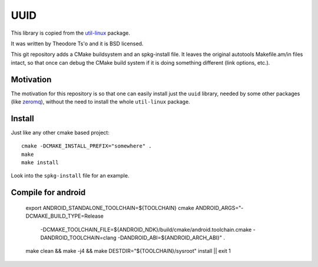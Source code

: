 UUID
====

This library is copied from the
`util-linux <http://en.wikipedia.org/wiki/Util-linux>`_ package.

It was written by Theodore Ts'o and it is BSD licensed.

This git repository adds a CMake buildsystem and an spkg-install file. It
leaves the original autotools Makefile.am/in files intact, so that once can
debug the CMake build system if it is doing something different (link options,
etc.).

Motivation
----------

The motivation for this repository is so that one can easily install just the ``uuid`` library, needed by some other packages (like `zeromq <http://www.zeromq.org/>`_), without the need to install the whole ``util-linux`` package.

Install
-------

Just like any other cmake based project::

    cmake -DCMAKE_INSTALL_PREFIX="somewhere" .
    make
    make install

Look into the ``spkg-install`` file for an example.


Compile for android 
-------------------

    export ANDROID_STANDALONE_TOOLCHAIN=${TOOLCHAIN}
    cmake ANDROID_ARGS="-DCMAKE_BUILD_TYPE=Release \
        -DCMAKE_TOOLCHAIN_FILE=${ANDROID_NDK}/build/cmake/android.toolchain.cmake \
        -DANDROID_TOOLCHAIN=clang \
        -DANDROID_ABI=${ANDROID_ARCH_ABI}" .

    make clean && make -j4 && make DESTDIR="${TOOLCHAIN}/sysroot" install || exit 1 
